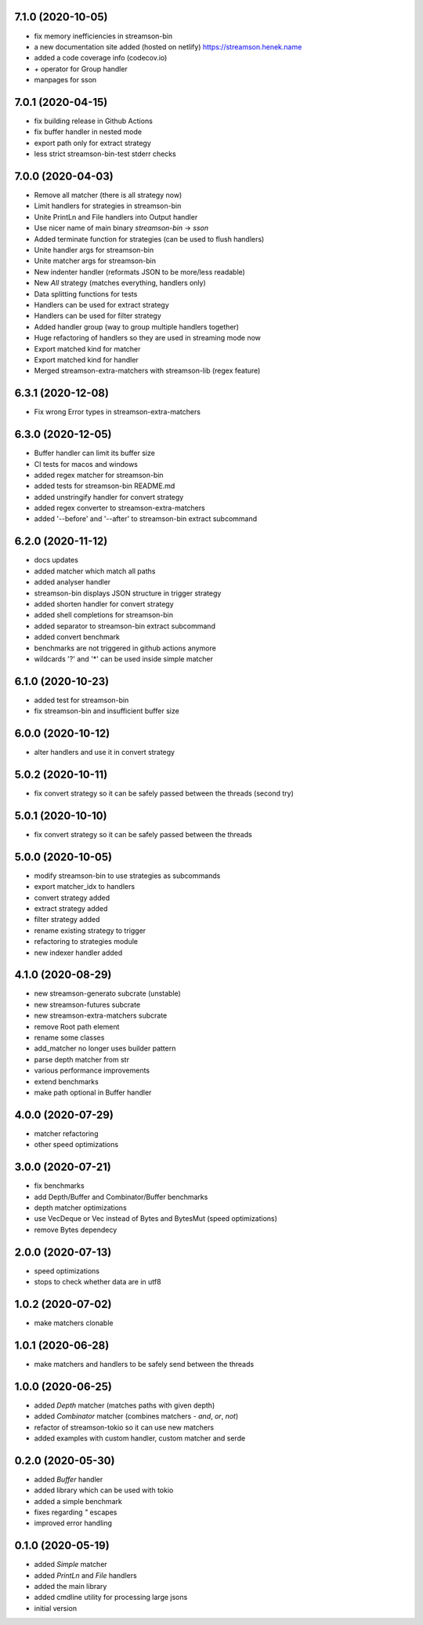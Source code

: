 7.1.0 (2020-10-05)
-----------------

* fix memory inefficiencies in streamson-bin
* a new documentation site added (hosted on netlify)
  https://streamson.henek.name
* added a code coverage info (codecov.io)
* `+` operator for Group handler
* manpages for sson


7.0.1 (2020-04-15)
------------------

* fix building release in Github Actions
* fix buffer handler in nested mode
* export path only for extract strategy
* less strict streamson-bin-test stderr checks

7.0.0 (2020-04-03)
------------------

* Remove all matcher (there is all strategy now)
* Limit handlers for strategies in streamson-bin
* Unite PrintLn and File handlers into Output handler
* Use nicer name of main binary `streamson-bin` -> `sson`
* Added terminate function for strategies (can be used to flush handlers)
* Unite handler args for streamson-bin
* Unite matcher args for streamson-bin
* New indenter handler (reformats JSON to be more/less readable)
* New `All` strategy (matches everything, handlers only)
* Data splitting functions for tests
* Handlers can be used for extract strategy
* Handlers can be used for filter strategy
* Added handler group (way to group multiple handlers together)
* Huge refactoring of handlers so they are used in streaming mode now
* Export matched kind for matcher
* Export matched kind for handler
* Merged streamson-extra-matchers with streamson-lib (regex feature)

6.3.1 (2020-12-08)
------------------

* Fix wrong Error types in streamson-extra-matchers

6.3.0 (2020-12-05)
------------------

* Buffer handler can limit its buffer size
* CI tests for macos and windows
* added regex matcher for streamson-bin
* added tests for streamson-bin README.md
* added unstringify handler for convert strategy
* added regex converter to streamson-extra-matchers
* added '--before' and '--after' to streamson-bin extract subcommand

6.2.0 (2020-11-12)
------------------

* docs updates
* added matcher which match all paths
* added analyser handler
* streamson-bin displays JSON structure in trigger strategy
* added shorten handler for convert strategy
* added shell completions for streamson-bin
* added separator to streamson-bin extract subcommand
* added convert benchmark
* benchmarks are not triggered in github actions anymore
* wildcards '?' and '*' can be used inside simple matcher

6.1.0 (2020-10-23)
------------------

* added test for streamson-bin
* fix streamson-bin and insufficient buffer size

6.0.0 (2020-10-12)
------------------

* alter handlers and use it in convert strategy

5.0.2 (2020-10-11)
------------------

* fix convert strategy so it can be safely passed between the threads (second try)

5.0.1 (2020-10-10)
------------------

* fix convert strategy so it can be safely passed between the threads

5.0.0 (2020-10-05)
------------------

* modify streamson-bin to use strategies as subcommands
* export matcher_idx to handlers
* convert strategy added
* extract strategy added
* filter strategy added
* rename existing strategy to trigger
* refactoring to strategies module
* new indexer handler added

4.1.0 (2020-08-29)
------------------

* new streamson-generato subcrate (unstable)
* new streamson-futures subcrate
* new streamson-extra-matchers subcrate
* remove Root path element
* rename some classes
* add_matcher no longer uses builder pattern
* parse depth matcher from str
* various performance improvements
* extend benchmarks
* make path optional in Buffer handler

4.0.0 (2020-07-29)
------------------

* matcher refactoring
* other speed optimizations

3.0.0 (2020-07-21)
------------------

* fix benchmarks
* add Depth/Buffer and Combinator/Buffer benchmarks
* depth matcher optimizations
* use VecDeque or Vec instead of Bytes and BytesMut (speed optimizations)
* remove Bytes dependecy

2.0.0 (2020-07-13)
------------------

* speed optimizations
* stops to check whether data are in utf8

1.0.2 (2020-07-02)
------------------

* make matchers clonable

1.0.1 (2020-06-28)
------------------

* make matchers and handlers to be safely send between the threads

1.0.0 (2020-06-25)
------------------

* added `Depth` matcher (matches paths with given depth)
* added `Combinator` matcher (combines matchers - `and`, `or`, `not`)
* refactor of streamson-tokio so it can use new matchers
* added examples with custom handler, custom matcher and serde

0.2.0 (2020-05-30)
------------------

* added `Buffer` handler
* added library which can be used with tokio
* added a simple benchmark
* fixes regarding `"` escapes
* improved error handling


0.1.0 (2020-05-19)
------------------

* added `Simple` matcher
* added `PrintLn` and `File` handlers
* added the main library
* added cmdline utility for processing large jsons
* initial version
